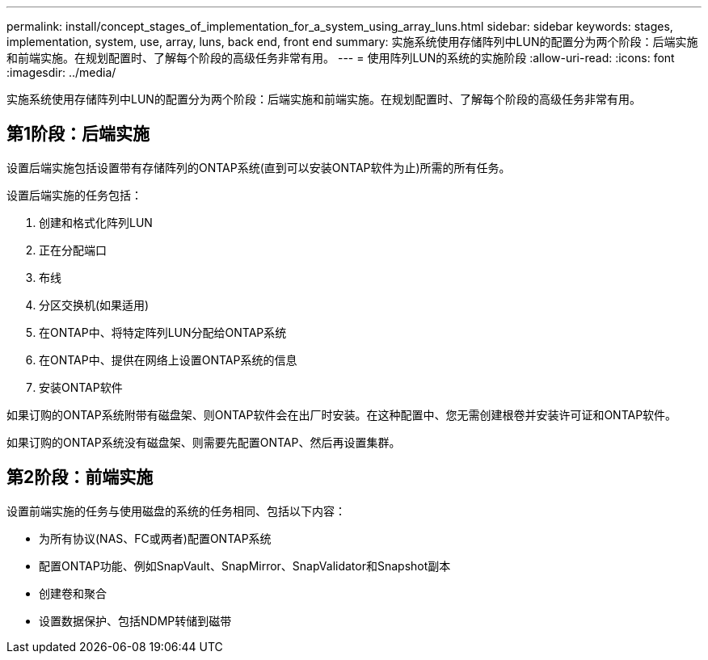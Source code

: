 ---
permalink: install/concept_stages_of_implementation_for_a_system_using_array_luns.html 
sidebar: sidebar 
keywords: stages, implementation, system, use, array, luns, back end, front end 
summary: 实施系统使用存储阵列中LUN的配置分为两个阶段：后端实施和前端实施。在规划配置时、了解每个阶段的高级任务非常有用。 
---
= 使用阵列LUN的系统的实施阶段
:allow-uri-read: 
:icons: font
:imagesdir: ../media/


[role="lead"]
实施系统使用存储阵列中LUN的配置分为两个阶段：后端实施和前端实施。在规划配置时、了解每个阶段的高级任务非常有用。



== 第1阶段：后端实施

设置后端实施包括设置带有存储阵列的ONTAP系统(直到可以安装ONTAP软件为止)所需的所有任务。

设置后端实施的任务包括：

. 创建和格式化阵列LUN
. 正在分配端口
. 布线
. 分区交换机(如果适用)
. 在ONTAP中、将特定阵列LUN分配给ONTAP系统
. 在ONTAP中、提供在网络上设置ONTAP系统的信息
. 安装ONTAP软件


如果订购的ONTAP系统附带有磁盘架、则ONTAP软件会在出厂时安装。在这种配置中、您无需创建根卷并安装许可证和ONTAP软件。

如果订购的ONTAP系统没有磁盘架、则需要先配置ONTAP、然后再设置集群。



== 第2阶段：前端实施

设置前端实施的任务与使用磁盘的系统的任务相同、包括以下内容：

* 为所有协议(NAS、FC或两者)配置ONTAP系统
* 配置ONTAP功能、例如SnapVault、SnapMirror、SnapValidator和Snapshot副本
* 创建卷和聚合
* 设置数据保护、包括NDMP转储到磁带

